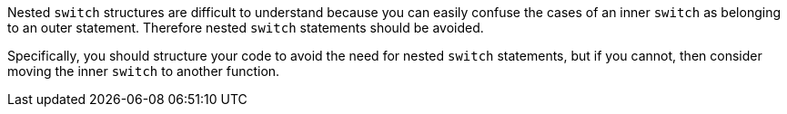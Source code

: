 Nested ``++switch++`` structures are difficult to understand because you can easily confuse the cases of an inner ``++switch++`` as belonging to an outer statement. Therefore nested ``++switch++`` statements should be avoided.

Specifically, you should structure your code to avoid the need for nested ``++switch++`` statements, but if you cannot, then consider moving the inner ``++switch++`` to another function.